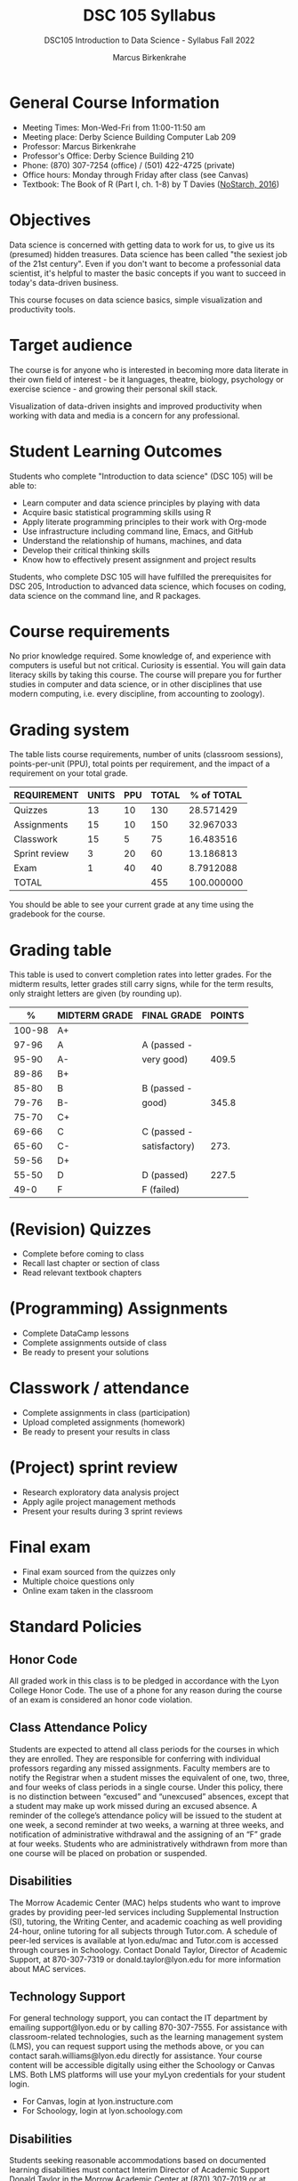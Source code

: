 #+title: DSC 105 Syllabus
#+author: Marcus Birkenkrahe
#+startup: overview hideblocks indent
#+options: toc:nil num:1 ^:nil
#+subtitle: DSC105 Introduction to Data Science - Syllabus Fall 2022
* General Course Information

- Meeting Times: Mon-Wed-Fri from 11:00-11:50 am
- Meeting place: Derby Science Building Computer Lab 209
- Professor: Marcus Birkenkrahe
- Professor's Office: Derby Science Building 210
- Phone: (870) 307-7254 (office) / (501) 422-4725 (private)
- Office hours: Monday through Friday after class (see Canvas)
- Textbook: The Book of R (Part I, ch. 1-8) by T Davies
  ([[https://nostarch.com/bookofr][NoStarch, 2016]])

* Objectives

Data science is concerned with getting data to work for us, to give us
its (presumed) hidden treasures. Data science has been called "the
sexiest job of the 21st century". Even if you don't want to become a
professonial data scientist, it's helpful to master the basic concepts
if you want to succeed in today's data-driven business.

This course focuses on data science basics, simple visualization and
productivity tools.

* Target audience

The course is for anyone who is interested in
becoming more data literate in their own field of interest - be it
languages, theatre, biology, psychology or exercise science - and
growing their personal skill stack. 

Visualization of data-driven insights and improved productivity when
working with data and media is a concern for any professional. 

* Student Learning Outcomes

Students who complete "Introduction to data science" (DSC 105) will be
able to:

- Learn computer and data science principles by playing with data
- Acquire basic statistical programming skills using R
- Apply literate programming principles to their work with Org-mode
- Use infrastructure including command line, Emacs, and GitHub
- Understand the relationship of humans, machines, and data
- Develop their critical thinking skills
- Know how to effectively present assignment and project results

Students, who complete DSC 105 will have fulfilled the prerequisites
for DSC 205, Introduction to advanced data science, which focuses on
coding, data science on the command line, and R packages.

* Course requirements

No prior knowledge required. Some knowledge of, and experience with
computers is useful but not critical. Curiosity is essential. You will
gain data literacy skills by taking this course. The course will
prepare you for further studies in computer and data science, or in
other disciplines that use modern computing, i.e. every discipline,
from accounting to zoology).

* Grading system

The table lists course requirements, number of units (classroom
sessions), points-per-unit (PPU), total points per requirement, and
the impact of a requirement on your total grade.

#+name: tbl:grading
| REQUIREMENT   | UNITS | PPU | TOTAL | % of TOTAL |
|---------------+-------+-----+-------+------------|
| Quizzes       |    13 |  10 |   130 |  28.571429 |
| Assignments   |    15 |  10 |   150 |  32.967033 |
| Classwork     |    15 |   5 |    75 |  16.483516 |
| Sprint review |     3 |  20 |    60 |  13.186813 |
| Exam          |     1 |  40 |    40 |  8.7912088 |
|---------------+-------+-----+-------+------------|
| TOTAL         |       |     |   455 | 100.000000 |
|---------------+-------+-----+-------+------------|
#+TBLFM: @2$4=$2*$3::@2$5=(@2$4/@7$4)*100::@3$4=$2*$3::@3$5=(@3$4/@7$4)*100::@4$4=$2*$3::@4$5=(@4$4/@7$4)*100::@5$4=$2*$3::@5$5=(@5$4/@7$4)*100::@6$4=$2*$3::@6$5=(@6$4/@7$4)*100::@7$4=vsum(@2..@6)::@7$5=vsum(@2..@6)

You should be able to see your current grade at any time using the
gradebook for the course.

* Grading table

This table is used to convert completion rates into letter grades. For
the midterm results, letter grades still carry signs, while for the
term results, only straight letters are given (by rounding up).

|--------+---------------+---------------+--------|
|      % | MIDTERM GRADE | FINAL GRADE   | POINTS |
|--------+---------------+---------------+--------|
| 100-98 | A+            |               |        |
|  97-96 | A             | A (passed -   |        |
|  95-90 | A-            | very good)    |  409.5 |
|--------+---------------+---------------+--------|
|  89-86 | B+            |               |        |
|  85-80 | B             | B (passed -   |        |
|  79-76 | B-            | good)         |  345.8 |
|--------+---------------+---------------+--------|
|  75-70 | C+            |               |        |
|  69-66 | C             | C (passed -   |        |
|  65-60 | C-            | satisfactory) |   273. |
|--------+---------------+---------------+--------|
|  59-56 | D+            |               |        |
|  55-50 | D             | D (passed)    |  227.5 |
|--------+---------------+---------------+--------|
|   49-0 | F             | F (failed)    |        |
|--------+---------------+---------------+--------|
#+TBLFM: @4$4=0.9*455::@7$4=0.76*455::@10$4=0.6*455::@12$4=.50*455

* (Revision) Quizzes
- Complete before coming to class
- Recall last chapter or section of class
- Read relevant textbook chapters
* (Programming) Assignments
- Complete DataCamp lessons
- Complete assignments outside of class
- Be ready to present your solutions
* Classwork / attendance
- Complete assignments in class (participation)
- Upload completed assignments (homework)
- Be ready to present your results in class
* (Project) sprint review
- Research exploratory data analysis project
- Apply agile project management methods
- Present your results during 3 sprint reviews
* Final exam
- Final exam sourced from the quizzes only
- Multiple choice questions only
- Online exam taken in the classroom
* Standard Policies

** Honor Code

All graded work in this class is to be pledged in accordance with the
Lyon College Honor Code. The use of a phone for any reason during the
course of an exam is considered an honor code violation.

** Class Attendance Policy

Students are expected to attend all class periods for the courses in
which they are enrolled. They are responsible for conferring with
individual professors regarding any missed assignments. Faculty
members are to notify the Registrar when a student misses the
equivalent of one, two, three, and four weeks of class periods in a
single course. Under this policy, there is no distinction between
“excused” and “unexcused” absences, except that a student may make up
work missed during an excused absence. A reminder of the college’s
attendance policy will be issued to the student at one week, a second
reminder at two weeks, a warning at three weeks, and notification of
administrative withdrawal and the assigning of an “F” grade at four
weeks. Students who are administratively withdrawn from more than one
course will be placed on probation or suspended.

** Disabilities

The Morrow Academic Center (MAC) helps students who want to improve
grades by providing peer-led services including Supplemental
Instruction (SI), tutoring, the Writing Center, and academic coaching
as well providing 24-hour, online tutoring for all subjects through
Tutor.com. A schedule of peer-led services is available at
lyon.edu/mac and Tutor.com is accessed through courses in
Schoology. Contact Donald Taylor, Director of Academic Support, at
870-307-7319 or donald.taylor@lyon.edu for more information about MAC
services.

** Technology Support

For general technology support, you can contact the IT department by
emailing support@lyon.edu or by calling 870-307-7555. For assistance
with classroom-related technologies, such as the learning management
system (LMS), you can request support using the methods above, or you
can contact sarah.williams@lyon.edu directly for assistance. Your
course content will be accessible digitally using either the Schoology
or Canvas LMS. Both LMS platforms will use your myLyon credentials for
your student login.

- For Canvas, login at lyon.instructure.com
- For Schoology, login at lyon.schoology.com


** Disabilities

Students seeking reasonable accommodations based on documented
learning disabilities must contact Interim Director of Academic
Support Donald Taylor in the Morrow Academic Center at (870) 307-7019
or at donald.taylor@lyon.edu.

** Harassment, Discrimination, and Sexual Misconduct

Lyon College seeks to provide all members of the community with a safe
and secure learning and work environment that is free of crime and/or
policy violations motivated by discrimination, sexual and bias-related
harassment, and other violations of rights. The College has a
zero-tolerance policy against gender-based misconduct, sexual assault,
and interpersonal violence toward any member or guest of the Lyon
College community. Any individual who has been the victim of an act of
violence or intimidation is urged to make an official report by
contacting a campus Title IX coordinator or by visiting
www.lyon.edu/file-a-title-ix-report. A report of an act of violence or
intimidation will be dealt with promptly. Confidentiality will be
maintained to the greatest extent possible within the constraints of
the law. For more information regarding the College’s Title IX
policies and procedures, visit www.lyon.edu/title-ix.

** Mental & Behavioral Health

Lyon College is dedicated to ensuring each student has access to
mental and behavioral health resources. The College’s Mental and
Behavioral Health Office is located in Edwards Commons and is
partnered with White River Health System’s Behavioral Health
Clinic. The office is committed to helping the Lyon community achieve
maximum mental and behavioral wellness through both preventative and
reactive care. A full-time, licensed, professional counselor provides
counseling, consultations, outreach, workshops, and many more mental
and behavioral services to Lyon students, faculty, and staff at no
cost. The Mental and Behavioral Health Office also provides access to
White River Health System’s services and facilities, including
medication management and in-patient and out-patient care. To make an
appointment, contact counseling@lyon.edu.

** College-Wide COVID-19 Policies for Fall, 2022

The College does not require masks in instructional and meeting spaces
inside academic buildings. However, if instructors require masks in
their classroom, lab, or studio, then students and guests must comply
with that requirement.  Vaccines are strongly encouraged for all
faculty, staff, and students. Vaccines are not mandated for Lyon
College community members, although there may be specific courses
involving interactions with vulnerable, external populations where a
vaccine may be required.  The College will continue to offer
symptomatic testing for students, faculty and staff.

** Details

Details specific to this course may be found in the subsequent pages
of this syllabus. Those details will include at least the following:
- A description of the course consistent with the Lyon College
  catalog.
- A list of student learning outcomes for the course.
- A summary of all course requirements.
- An explanation of the grading system to be used in the course.
- Any course-specific attendance policies that go beyond the College
  policy.
- Details about what constitutes acceptable and unacceptable student
  collaboration on graded work.
- A clear statement about which LMS is being used for the course.
* Learning Management System (LMS)

We will use Canvas in this course ([[https://lyon.instructure.com/courses/568][lyon.instructure.com/courses/568]]).

* Assignments and Honor Code

There will be several assignments during the summer school,
including programming assignments and multiple-choice tests. They
are due at the beginning of the class period on the due date. Once
class begins, the assigment will be considered one day late if it
has not been turned in.  Late programs will not be accepted without
an extension. Extensions will *not* be granted for reasons such as:

- You could not get to a computer
- You could not get a computer to do what you wanted it to do
- The network was down
- The printer was out of paper or toner
- You erased your files, lost your homework, or misplaced your
  flash drive
- You had other coursework or family commitments that interfered
  with your work in this course

  Put “Pledged” and a note of any collaboration in the comments of
  any program you turn in. Programming assignments are individual
  efforts, but you may seek assistance from another student or the
  course instructor.  You may not copy someone else’s solution. If
  you are having trouble finishing an assignment, it is far better to
  do your own work and receive a low score than to go through an
  honor trial and suffer the penalties that may be involved.

  What is cheating on an assignment? Here are a few examples:

  - Having someone else write your assignment, in whole or in part
  - Copying an assignment someone else wrote, in whole or in part
  - Collaborating with someone else to the extent that your
    submissions are identifiably very similar, in whole or in part
  - Turning in a submission with the wrong name on it

    What is not cheating?  Here are some examples:

    - Talking to someone in general terms about concepts involved in an
      assignment
    - Asking someone for help with a specific error message or bug in
      your program
    - Getting help with the specifics of language syntax or citation
      style
    - Utilizing information given to you by the instructor

    Any assistance must be clearly explained in the comments at the
    beginning of your submission.  If you have any questions about
    this, please ask or review the policies relating to the Honor Code.

    Absences on Days of Exams:

    Test “make-ups” will only be allowed if arrangements have been made
    prior to the scheduled time.  If you are sick the day of the test,
    please e-mail me or leave a message on my phone before the
    scheduled time, and we can make arrangements when you return.

* Attendance policy

In accordance with college policy, you must attend a minimum of 80% of
non-cancelled meetings without risking a fail. This means that you can
miss XXX meetings without any issues. If you miss XXX meetings, you
fail the class automatically. Any missed meetings result in an [[https://catalog.lyon.edu/class-attendance]["Early
Alert" report]].

You should take care not to miss consecutive sessions if at all
possible - otherwise you risk losing touch with the class and falling
behind.

* Important term dates

#+name: tab:extra
| WHEN           | WHAT                            |
|----------------+---------------------------------|
| August 16      | Classes begin                   |
| August 29      | Last day to drop course         |
| September 5    | Labor day (no classes)          |
| October 1-4    | Fall break (no classes)         |
| October 6      | Mid-term grades due             |
| October 14-26  | Sesquicentennial week           |
| October 20     | Service day (no classes)        |
| November 23-27 | Thanksgiving break (no classes) |
| December 2     | Last day of classes             |
| December 4-9   | Final exams                     |
| December 14    | Final grades due                |

* Classroom sessions schedule

#+name: tab:schedule
| NO | DATE       | TESTS   | ASSIGNMENT                    | TEXTBOOK              |
|----+------------+---------+-------------------------------+-----------------------|
|  1 | Wed-17-Aug |         | 1 DS intro [DC]               | 1 Getting started     |
|  2 | Fri-19-Aug |         | 2 Emacs tutorial              |                       |
|----+------------+---------+-------------------------------+-----------------------|
|  3 | Mon-22-Aug | Quiz 1  | 3 Intro to basics [DC]        | 2 R for basic math    |
|  4 | Wed-24-Aug |         |                               |                       |
|  5 | Fri-26-Aug |         |                               |                       |
|----+------------+---------+-------------------------------+-----------------------|
|  6 | Mon-29-Aug | Quiz 2  | 4 Vectors [DC]                | 2.3 Vectors           |
|  7 | Wed-31-Aug |         | Sprint review                 |                       |
|  8 | Fri-02-Sep |         |                               |                       |
|----+------------+---------+-------------------------------+-----------------------|
|  9 | Wed-07-Sep | Quiz 3  | 5 Matrices [DC]               | 3 Matrices and Arrays |
| 10 | Fri-09-Sep |         |                               |                       |
|----+------------+---------+-------------------------------+-----------------------|
| 11 | Mon-12-Sep | Quiz 4  | 6 Logical subsetting          | 4.1 Logical values    |
| 12 | Wed-14-Sep |         |                               |                       |
| 13 | Fri-16-Sep |         |                               |                       |
|----+------------+---------+-------------------------------+-----------------------|
| 14 | Mon-19-Sep | Quiz 5  | 7 String manipulation         | 4.2 Characters        |
| 15 | Wed-21-Sep |         |                               |                       |
| 16 | Fri-23-Sep |         |                               |                       |
|----+------------+---------+-------------------------------+-----------------------|
| 17 | Mon-26-Sep | Quiz 6  | 8 Factors [DC]                | 4.3 Factors           |
| 18 | Wed-28-Sep |         |                               |                       |
| 19 | Fri-30-Sep |         | Sprint Review                 |                       |
|----+------------+---------+-------------------------------+-----------------------|
| 20 | Wed-05-Oct | Quiz 7  | 9 Lists [DC]                  | 5.1 Lists             |
| 21 | Fri-07-Oct |         |                               |                       |
|----+------------+---------+-------------------------------+-----------------------|
| 22 | Mon-10-Oct | Quiz 8  | 10 Data frames [DC]           | 5.2 Data Frames       |
| 23 | Wed-12-Oct |         |                               |                       |
| 24 | Fri-14-Oct |         |                               |                       |
|----+------------+---------+-------------------------------+-----------------------|
| 25 | Mon-24-Oct | Quiz 9  | 11 Coercing data structures   | 6 Special values,     |
| 26 | Wed-26-Oct |         |                               | Classes, and          |
| 27 | Fri-28-Oct |         |                               | Coercion              |
|----+------------+---------+-------------------------------+-----------------------|
| 28 | Mon-31-Oct | Quiz 10 | 12 Quick intro [DC][fn:1]     | 7 Basic plotting      |
| 29 | Wed-02-Nov |         |                               |                       |
| 30 | Fri-04-Nov |         |                               |                       |
|----+------------+---------+-------------------------------+-----------------------|
| 31 | Mon-07-Nov | Quiz 11 | 13 Intro to ggplot [DC][fn:2] | 7.4 ggplot2           |
| 32 | Wed-09-Nov |         |                               |                       |
| 33 | Fri-11-Nov |         |                               |                       |
|----+------------+---------+-------------------------------+-----------------------|
| 34 | Mon-14-Nov | Quiz 12 | 14 Reading Excel sheets       | 8.2 Reading data      |
| 35 | Wed-16-Nov |         |                               |                       |
| 36 | Fri-18-Nov |         |                               |                       |
|----+------------+---------+-------------------------------+-----------------------|
| 37 | Mon-21-Nov | Quiz 13 | 15 Writing graphical data     | 8.3 Writing data      |
|----+------------+---------+-------------------------------+-----------------------|
| 38 | Mon-28-Nov |         | Sprint review                 |                       |
| 39 | Wed-30-Nov |         | Sprint review                 |                       |
| 40 | Fri-02-Dec |         | Sprint review                 |                       |
|----+------------+---------+-------------------------------+-----------------------|

* Footnotes

[fn:2]First chapter of "Introduction to Data Visualization with
ggplot2", DataCamp
[fn:1]First chapter of "Data Visualization in R" by Ron Pearson, DataCamp


